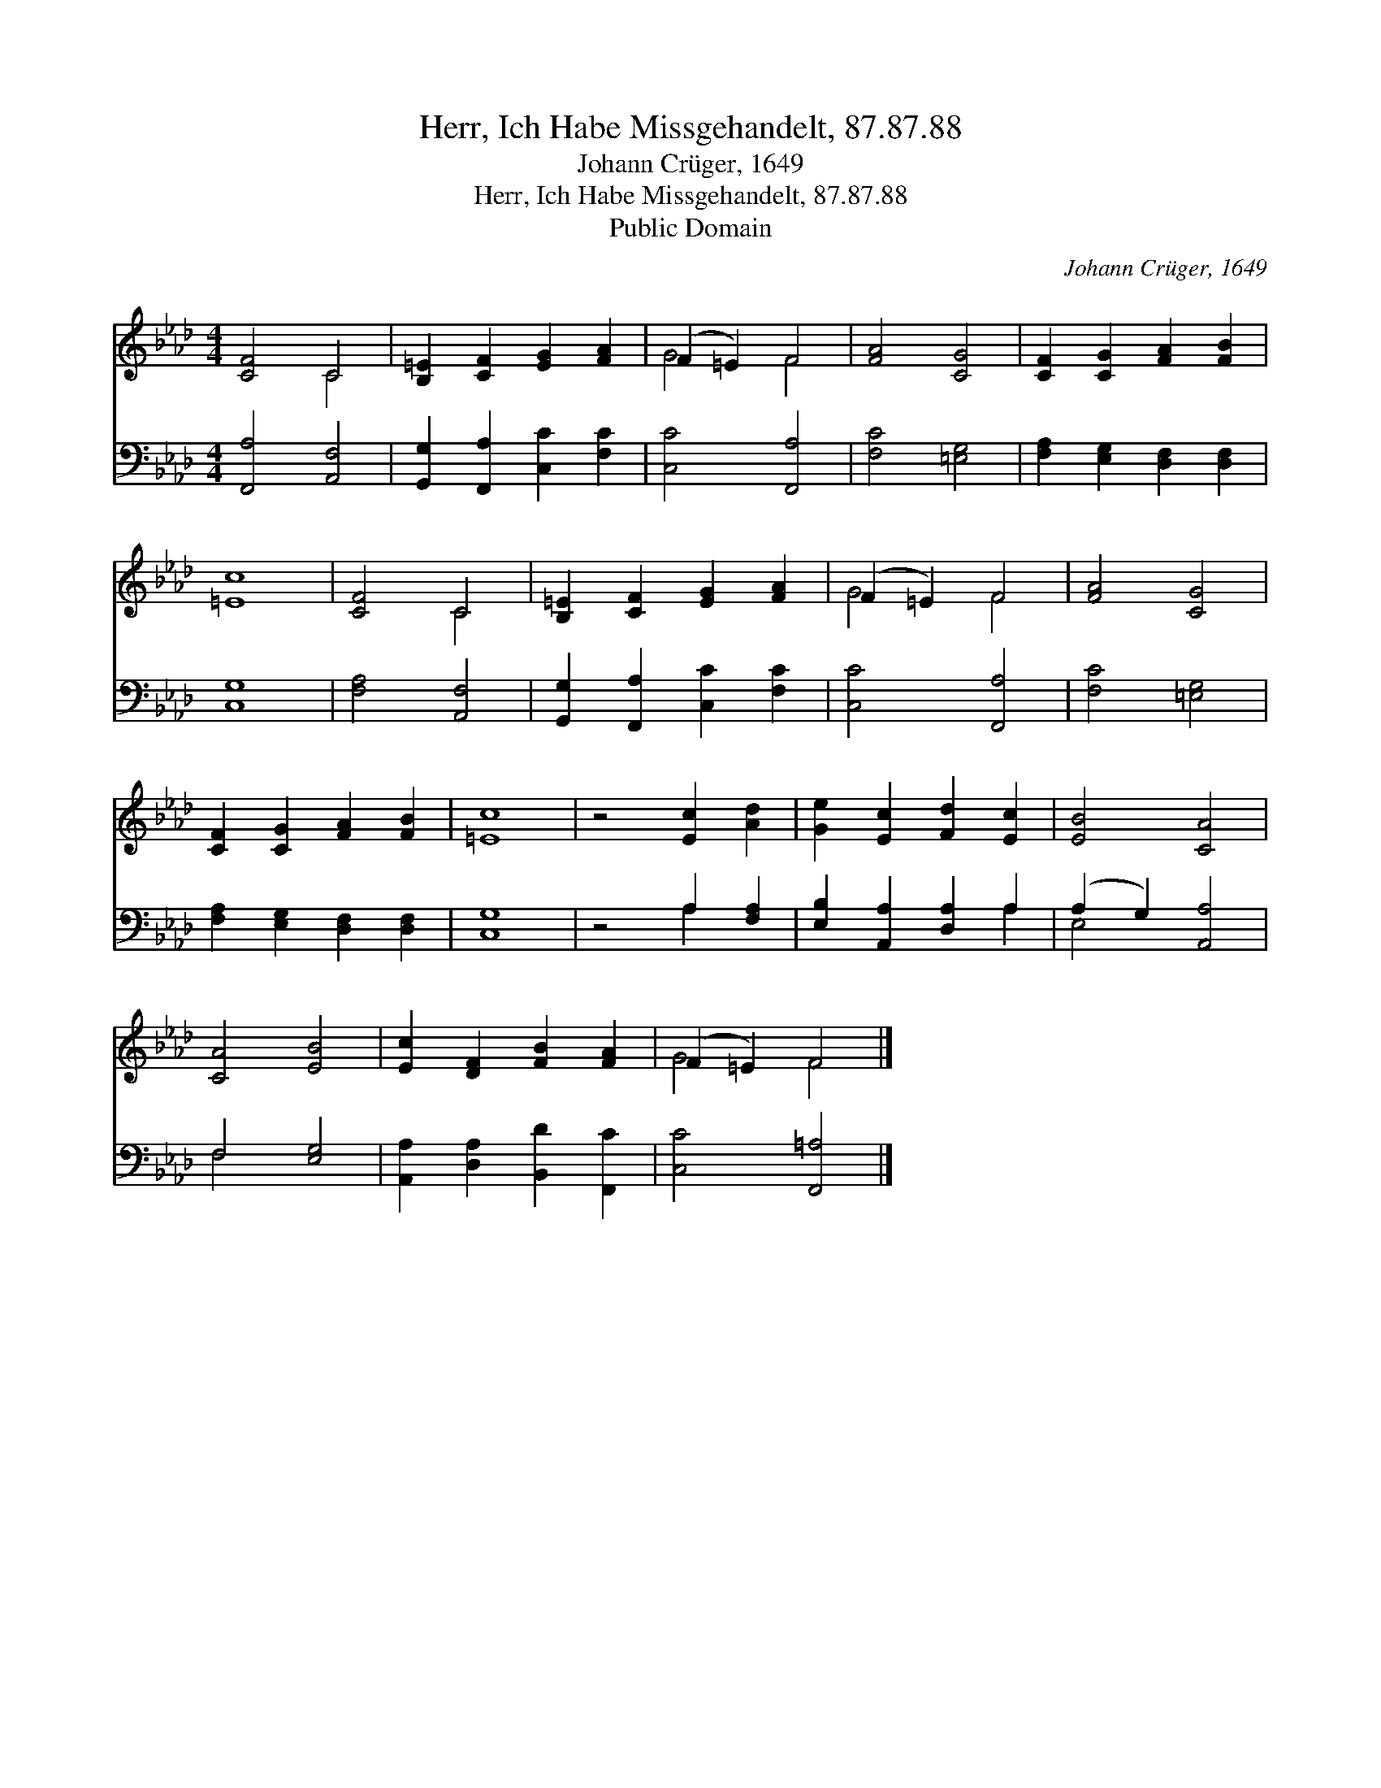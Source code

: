 X:1
T:Herr, Ich Habe Missgehandelt, 87.87.88
T:Johann Crüger, 1649
T:Herr, Ich Habe Missgehandelt, 87.87.88
T:Public Domain
C:Johann Cr&#252;ger, 1649
Z:Public Domain
%%score ( 1 2 ) ( 3 4 )
L:1/8
M:4/4
K:Ab
V:1 treble 
V:2 treble 
V:3 bass 
V:4 bass 
V:1
 [CF]4 C4 | [B,=E]2 [CF]2 [EG]2 [FA]2 | (F2 =E2) F4 | [FA]4 [CG]4 | [CF]2 [CG]2 [FA]2 [FB]2 | %5
 [=Ec]8 | [CF]4 C4 | [B,=E]2 [CF]2 [EG]2 [FA]2 | (F2 =E2) F4 | [FA]4 [CG]4 | %10
 [CF]2 [CG]2 [FA]2 [FB]2 | [=Ec]8 | z4 [Ec]2 [Ad]2 | [Ge]2 [Ec]2 [Fd]2 [Ec]2 | [EB]4 [CA]4 | %15
 [CA]4 [EB]4 | [Ec]2 [DF]2 [FB]2 [FA]2 | (F2 =E2) F4 |] %18
V:2
 x4 C4 | x8 | G4 F4 | x8 | x8 | x8 | x4 C4 | x8 | G4 F4 | x8 | x8 | x8 | x8 | x8 | x8 | x8 | x8 | %17
 G4 F4 |] %18
V:3
 [F,,A,]4 [A,,F,]4 | [G,,G,]2 [F,,A,]2 [C,C]2 [F,C]2 | [C,C]4 [F,,A,]4 | [F,C]4 [=E,G,]4 | %4
 [F,A,]2 [E,G,]2 [D,F,]2 [D,F,]2 | [C,G,]8 | [F,A,]4 [A,,F,]4 | [G,,G,]2 [F,,A,]2 [C,C]2 [F,C]2 | %8
 [C,C]4 [F,,A,]4 | [F,C]4 [=E,G,]4 | [F,A,]2 [E,G,]2 [D,F,]2 [D,F,]2 | [C,G,]8 | z4 A,2 [F,A,]2 | %13
 [E,B,]2 [A,,A,]2 [D,A,]2 A,2 | (A,2 G,2) [A,,A,]4 | F,4 [E,G,]4 | %16
 [A,,A,]2 [D,A,]2 [B,,D]2 [F,,C]2 | [C,C]4 [F,,=A,]4 |] %18
V:4
 x8 | x8 | x8 | x8 | x8 | x8 | x8 | x8 | x8 | x8 | x8 | x8 | x4 A,2 x2 | x6 A,2 | E,4 x4 | F,4 x4 | %16
 x8 | x8 |] %18

